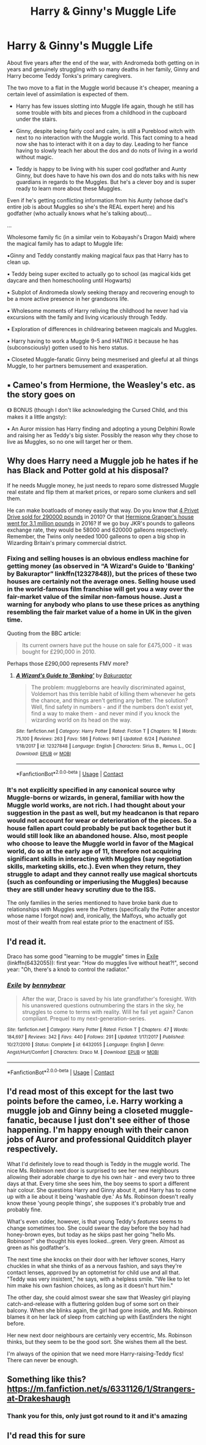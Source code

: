 #+TITLE: Harry & Ginny's Muggle Life

* Harry & Ginny's Muggle Life
:PROPERTIES:
:Author: RowanWinterlace
:Score: 26
:DateUnix: 1598572385.0
:DateShort: 2020-Aug-28
:FlairText: Prompt
:END:
About five years after the end of the war, with Andromeda both getting on in years and genuinely struggling with so many deaths in her family, Ginny and Harry become Teddy Tonks's primary caregivers.

The two move to a flat in the Muggle world because it's cheaper, meaning a certain level of assimilation is expected of them.

- Harry has few issues slotting into Muggle life again, though he still has some trouble with bits and pieces from a childhood in the cupboard under the stairs.

- Ginny, despite being fairly cool and calm, is still a Pureblood witch with next to no interaction with the Muggle world. This fact coming to a head now she has to interact with it on a day to day. Leading to her fiance having to slowly teach her about the dos and do nots of living in a world without magic.

- Teddy is happy to be living with his super cool godfather and Aunty Ginny, but does have to have his own dos and do nots talks with his new guardians in regards to the Muggles. But he's a clever boy and is super ready to learn more about these Muggles.

Even if he's getting conflicting information from his Aunty (whose dad's entire job is about Muggles so she's the REAL expert here) and his godfather (who actually knows what he's talking about)...

...

Wholesome family fic (in a similar vein to Kobayashi's Dragon Maid) where the magical family has to adapt to Muggle life:

▪︎Ginny and Teddy constantly making magical faux pas that Harry has to clean up.

▪︎ Teddy being super excited to actually go to school (as magical kids get daycare and then homeschooling until Hogwarts)

▪︎ Subplot of Andromeda slowly seeking therapy and recovering enough to be a more active presence in her grandsons life.

▪︎ Wholesome moments of Harry reliving the childhood he never had via excursions with the family and living vicariously through Teddy.

▪︎ Exploration of differences in childrearing between magicals and Muggles.

▪︎ Harry having to work a Muggle 9-5 and HATING it because he has (subconsciously) gotten used to his hero status.

▪︎ Closeted Muggle-fanatic Ginny being mesmerised and gleeful at all things Muggle, to her partners bemusement and exasperation.

** ▪︎ Cameo's from Hermione, the Weasley's etc. as the story goes on
   :PROPERTIES:
   :CUSTOM_ID: cameos-from-hermione-the-weasleys-etc.-as-the-story-goes-on
   :END:
《》 BONUS (though I don't like acknowledging the Cursed Child, and this makes it a little angsty):

▪︎ An Auror mission has Harry finding and adopting a young Delphini Rowle and raising her as Teddy's big sister. Possibly the reason why they chose to live as Muggles, so no one will target her or them.


** Why does Harry need a Muggle job he hates if he has Black and Potter gold at his disposal?

If he needs Muggle money, he just needs to reparo some distressed Muggle real estate and flip them at market prices, or reparo some clunkers and sell them.

He can make boatloads of money easily that way. Do you know that [[https://www.bbc.com/news/uk-england-berkshire-37409273][4 Privet Drive sold for 290000 pounds]] in 2010? Or that [[https://time.com/4508563/hermione-harry-potter-house-sale/][Hermione Granger's house went for 3.1 million pounds]] in 2016? If we go buy JKR's pounds to galleons exchange rate, they would be 58000 and 620000 galleons respectively. Remember, the Twins only needed 1000 galleons to open a big shop in Wizarding Britain's primary commercial district.
:PROPERTIES:
:Author: InquisitorCOC
:Score: 12
:DateUnix: 1598576683.0
:DateShort: 2020-Aug-28
:END:

*** Fixing and selling houses is an obvious endless machine for getting money (as observed in “A Wizard's Guide to 'Banking' by Bakuraptor” linkffn(12327848)), but the prices of these two houses are certainly not the average ones. Selling house used in the world-famous film franchise will get you a way over the fair-market value of the similar non-famous house. Just a warning for anybody who plans to use these prices as anything resembling the fair market value of a home in UK in the given time.

Quoting from the BBC article:

#+begin_quote
  Its current owners have put the house on sale for £475,000 - it was bought for £290,000 in 2010.
#+end_quote

Perhaps those £290,000 represents FMV more?
:PROPERTIES:
:Author: ceplma
:Score: 4
:DateUnix: 1598592412.0
:DateShort: 2020-Aug-28
:END:

**** [[https://www.fanfiction.net/s/12327848/1/][*/A Wizard's Guide to 'Banking'/*]] by [[https://www.fanfiction.net/u/8682661/Bakuraptor][/Bakuraptor/]]

#+begin_quote
  The problem: muggleborns are heavily discriminated against, Voldemort has this terrible habit of killing them whenever he gets the chance, and things aren't getting any better. The solution? Well, find safety in numbers - and if the numbers don't exist yet, find a way to make them - and never mind if you knock the wizarding world on its head on the way.
#+end_quote

^{/Site/:} ^{fanfiction.net} ^{*|*} ^{/Category/:} ^{Harry} ^{Potter} ^{*|*} ^{/Rated/:} ^{Fiction} ^{T} ^{*|*} ^{/Chapters/:} ^{16} ^{*|*} ^{/Words/:} ^{75,100} ^{*|*} ^{/Reviews/:} ^{263} ^{*|*} ^{/Favs/:} ^{586} ^{*|*} ^{/Follows/:} ^{941} ^{*|*} ^{/Updated/:} ^{6/24} ^{*|*} ^{/Published/:} ^{1/18/2017} ^{*|*} ^{/id/:} ^{12327848} ^{*|*} ^{/Language/:} ^{English} ^{*|*} ^{/Characters/:} ^{Sirius} ^{B.,} ^{Remus} ^{L.,} ^{OC} ^{*|*} ^{/Download/:} ^{[[http://www.ff2ebook.com/old/ffn-bot/index.php?id=12327848&source=ff&filetype=epub][EPUB]]} ^{or} ^{[[http://www.ff2ebook.com/old/ffn-bot/index.php?id=12327848&source=ff&filetype=mobi][MOBI]]}

--------------

*FanfictionBot*^{2.0.0-beta} | [[https://github.com/FanfictionBot/reddit-ffn-bot/wiki/Usage][Usage]] | [[https://www.reddit.com/message/compose?to=tusing][Contact]]
:PROPERTIES:
:Author: FanfictionBot
:Score: 2
:DateUnix: 1598592430.0
:DateShort: 2020-Aug-28
:END:


*** It's not explicitly specified in any canonical source why Muggle-borns or wizards, in general, familiar with how the Muggle world works, are not rich. I had thought about your suggestion in the past as well, but my headcanon is that reparo would not account for wear or deterioration of the pieces. So a house fallen apart could probably be put back together but it would still look like an abandoned house. Also, most people who choose to leave the Muggle world in favor of the Magical world, do so at the early age of 11, therefore not acquiring significant skills in interacting with Muggles (say negotiation skills, marketing skills, etc.). Even when they return, they struggle to adapt and they cannot really use magical shortcuts (such as confounding or imperiusing the Muggles) because they are still under heavy scrutiny due to the ISS.

The only families in the series mentioned to have broke bank due to relationships with Muggles were the Potters (specifically the Potter ancestor whose name I forgot now) and, ironically, the Malfoys, who actually got most of their wealth from real estate prior to the enactment of ISS.
:PROPERTIES:
:Author: I_love_DPs
:Score: 1
:DateUnix: 1598602595.0
:DateShort: 2020-Aug-28
:END:


** I'd read it.

Draco has some good "learning to be muggle" times in [[http://www.fanfiction.net/s/6432055/1/][Exile]] (linkffn(6432055)): first year: "How do muggles live without heat?!", second year: "Oh, there's a knob to control the radiator."
:PROPERTIES:
:Author: munin295
:Score: 8
:DateUnix: 1598576459.0
:DateShort: 2020-Aug-28
:END:

*** [[https://www.fanfiction.net/s/6432055/1/][*/Exile/*]] by [[https://www.fanfiction.net/u/833356/bennybear][/bennybear/]]

#+begin_quote
  After the war, Draco is saved by his late grandfather's foresight. With his unanswered questions outnumbering the stars in the sky, he struggles to come to terms with reality. Will he fail yet again? Canon compliant. Prequel to my next-generation-series.
#+end_quote

^{/Site/:} ^{fanfiction.net} ^{*|*} ^{/Category/:} ^{Harry} ^{Potter} ^{*|*} ^{/Rated/:} ^{Fiction} ^{T} ^{*|*} ^{/Chapters/:} ^{47} ^{*|*} ^{/Words/:} ^{184,697} ^{*|*} ^{/Reviews/:} ^{342} ^{*|*} ^{/Favs/:} ^{440} ^{*|*} ^{/Follows/:} ^{291} ^{*|*} ^{/Updated/:} ^{1/17/2017} ^{*|*} ^{/Published/:} ^{10/27/2010} ^{*|*} ^{/Status/:} ^{Complete} ^{*|*} ^{/id/:} ^{6432055} ^{*|*} ^{/Language/:} ^{English} ^{*|*} ^{/Genre/:} ^{Angst/Hurt/Comfort} ^{*|*} ^{/Characters/:} ^{Draco} ^{M.} ^{*|*} ^{/Download/:} ^{[[http://www.ff2ebook.com/old/ffn-bot/index.php?id=6432055&source=ff&filetype=epub][EPUB]]} ^{or} ^{[[http://www.ff2ebook.com/old/ffn-bot/index.php?id=6432055&source=ff&filetype=mobi][MOBI]]}

--------------

*FanfictionBot*^{2.0.0-beta} | [[https://github.com/FanfictionBot/reddit-ffn-bot/wiki/Usage][Usage]] | [[https://www.reddit.com/message/compose?to=tusing][Contact]]
:PROPERTIES:
:Author: FanfictionBot
:Score: 2
:DateUnix: 1598576478.0
:DateShort: 2020-Aug-28
:END:


** I'd read most of this except for the last two points before the cameo, i.e. Harry working a muggle job and Ginny being a closeted muggle-fanatic, because I just don't see either of those happening. I'm happy enough with their canon jobs of Auror and professional Quidditch player respectively.

What I'd definitely love to read though is Teddy in the muggle world. The nice Ms. Robinson next door is surprised to see her new neighbours allowing their adorable charge to dye his own hair - and every two to three days at that. Every time she sees him, the boy seems to sport a different hair colour. She questions Harry and Ginny about it, and Harry has to come up with a lie about it being 'washable dye.' As Ms. Robinson doesn't really know these 'young people things', she supposes it's probably true and probably fine.

What's even odder, however, is that young Teddy's /features/ seems to change sometimes too. She could swear the day before the boy had had honey-brown eyes, but today as he skips past her going "hello Ms. Robinson!" she thought his eyes looked...green. Very green. Almost as green as his godfather's.

The next time she knocks on their door with her leftover scones, Harry chuckles in what she thinks of as a nervous fashion, and says they're contact lenses, approved by an optometrist for child use and all that. "Teddy was very insistent," he says, with a helpless smile. "We like to let him make his own fashion choices, as long as it doesn't hurt him."

The other day, she could almost swear she saw that Weasley girl playing catch-and-release with a fluttering golden bug of some sort on their balcony. When she blinks again, the girl had gone inside, and Ms. Robinson blames it on her lack of sleep from catching up with EastEnders the night before.

Her new next door neighbours are certainly very eccentric, Ms. Robinson thinks, but they seem to be the good sort. She wishes them all the best.

I'm always of the opinion that we need more Harry-raising-Teddy fics! There can never be enough.
:PROPERTIES:
:Author: dotsncommas
:Score: 3
:DateUnix: 1598627561.0
:DateShort: 2020-Aug-28
:END:


** Something like this? [[https://m.fanfiction.net/s/6331126/1/Strangers-at-Drakeshaugh]]
:PROPERTIES:
:Author: TheOnlyBelgian
:Score: 2
:DateUnix: 1598644625.0
:DateShort: 2020-Aug-29
:END:

*** Thank you for this, only just got round to it and it's amazing
:PROPERTIES:
:Author: RowanWinterlace
:Score: 1
:DateUnix: 1600540415.0
:DateShort: 2020-Sep-19
:END:


** I'd read this for sure
:PROPERTIES:
:Author: Adament-Wizard
:Score: 1
:DateUnix: 1598586950.0
:DateShort: 2020-Aug-28
:END:
